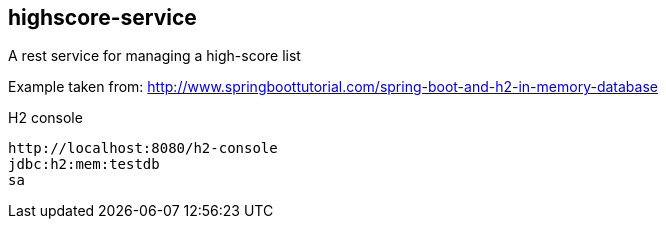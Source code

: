 == highscore-service
A rest service for managing a high-score list


Example taken from:
http://www.springboottutorial.com/spring-boot-and-h2-in-memory-database

H2 console
--------
http://localhost:8080/h2-console
jdbc:h2:mem:testdb
sa

